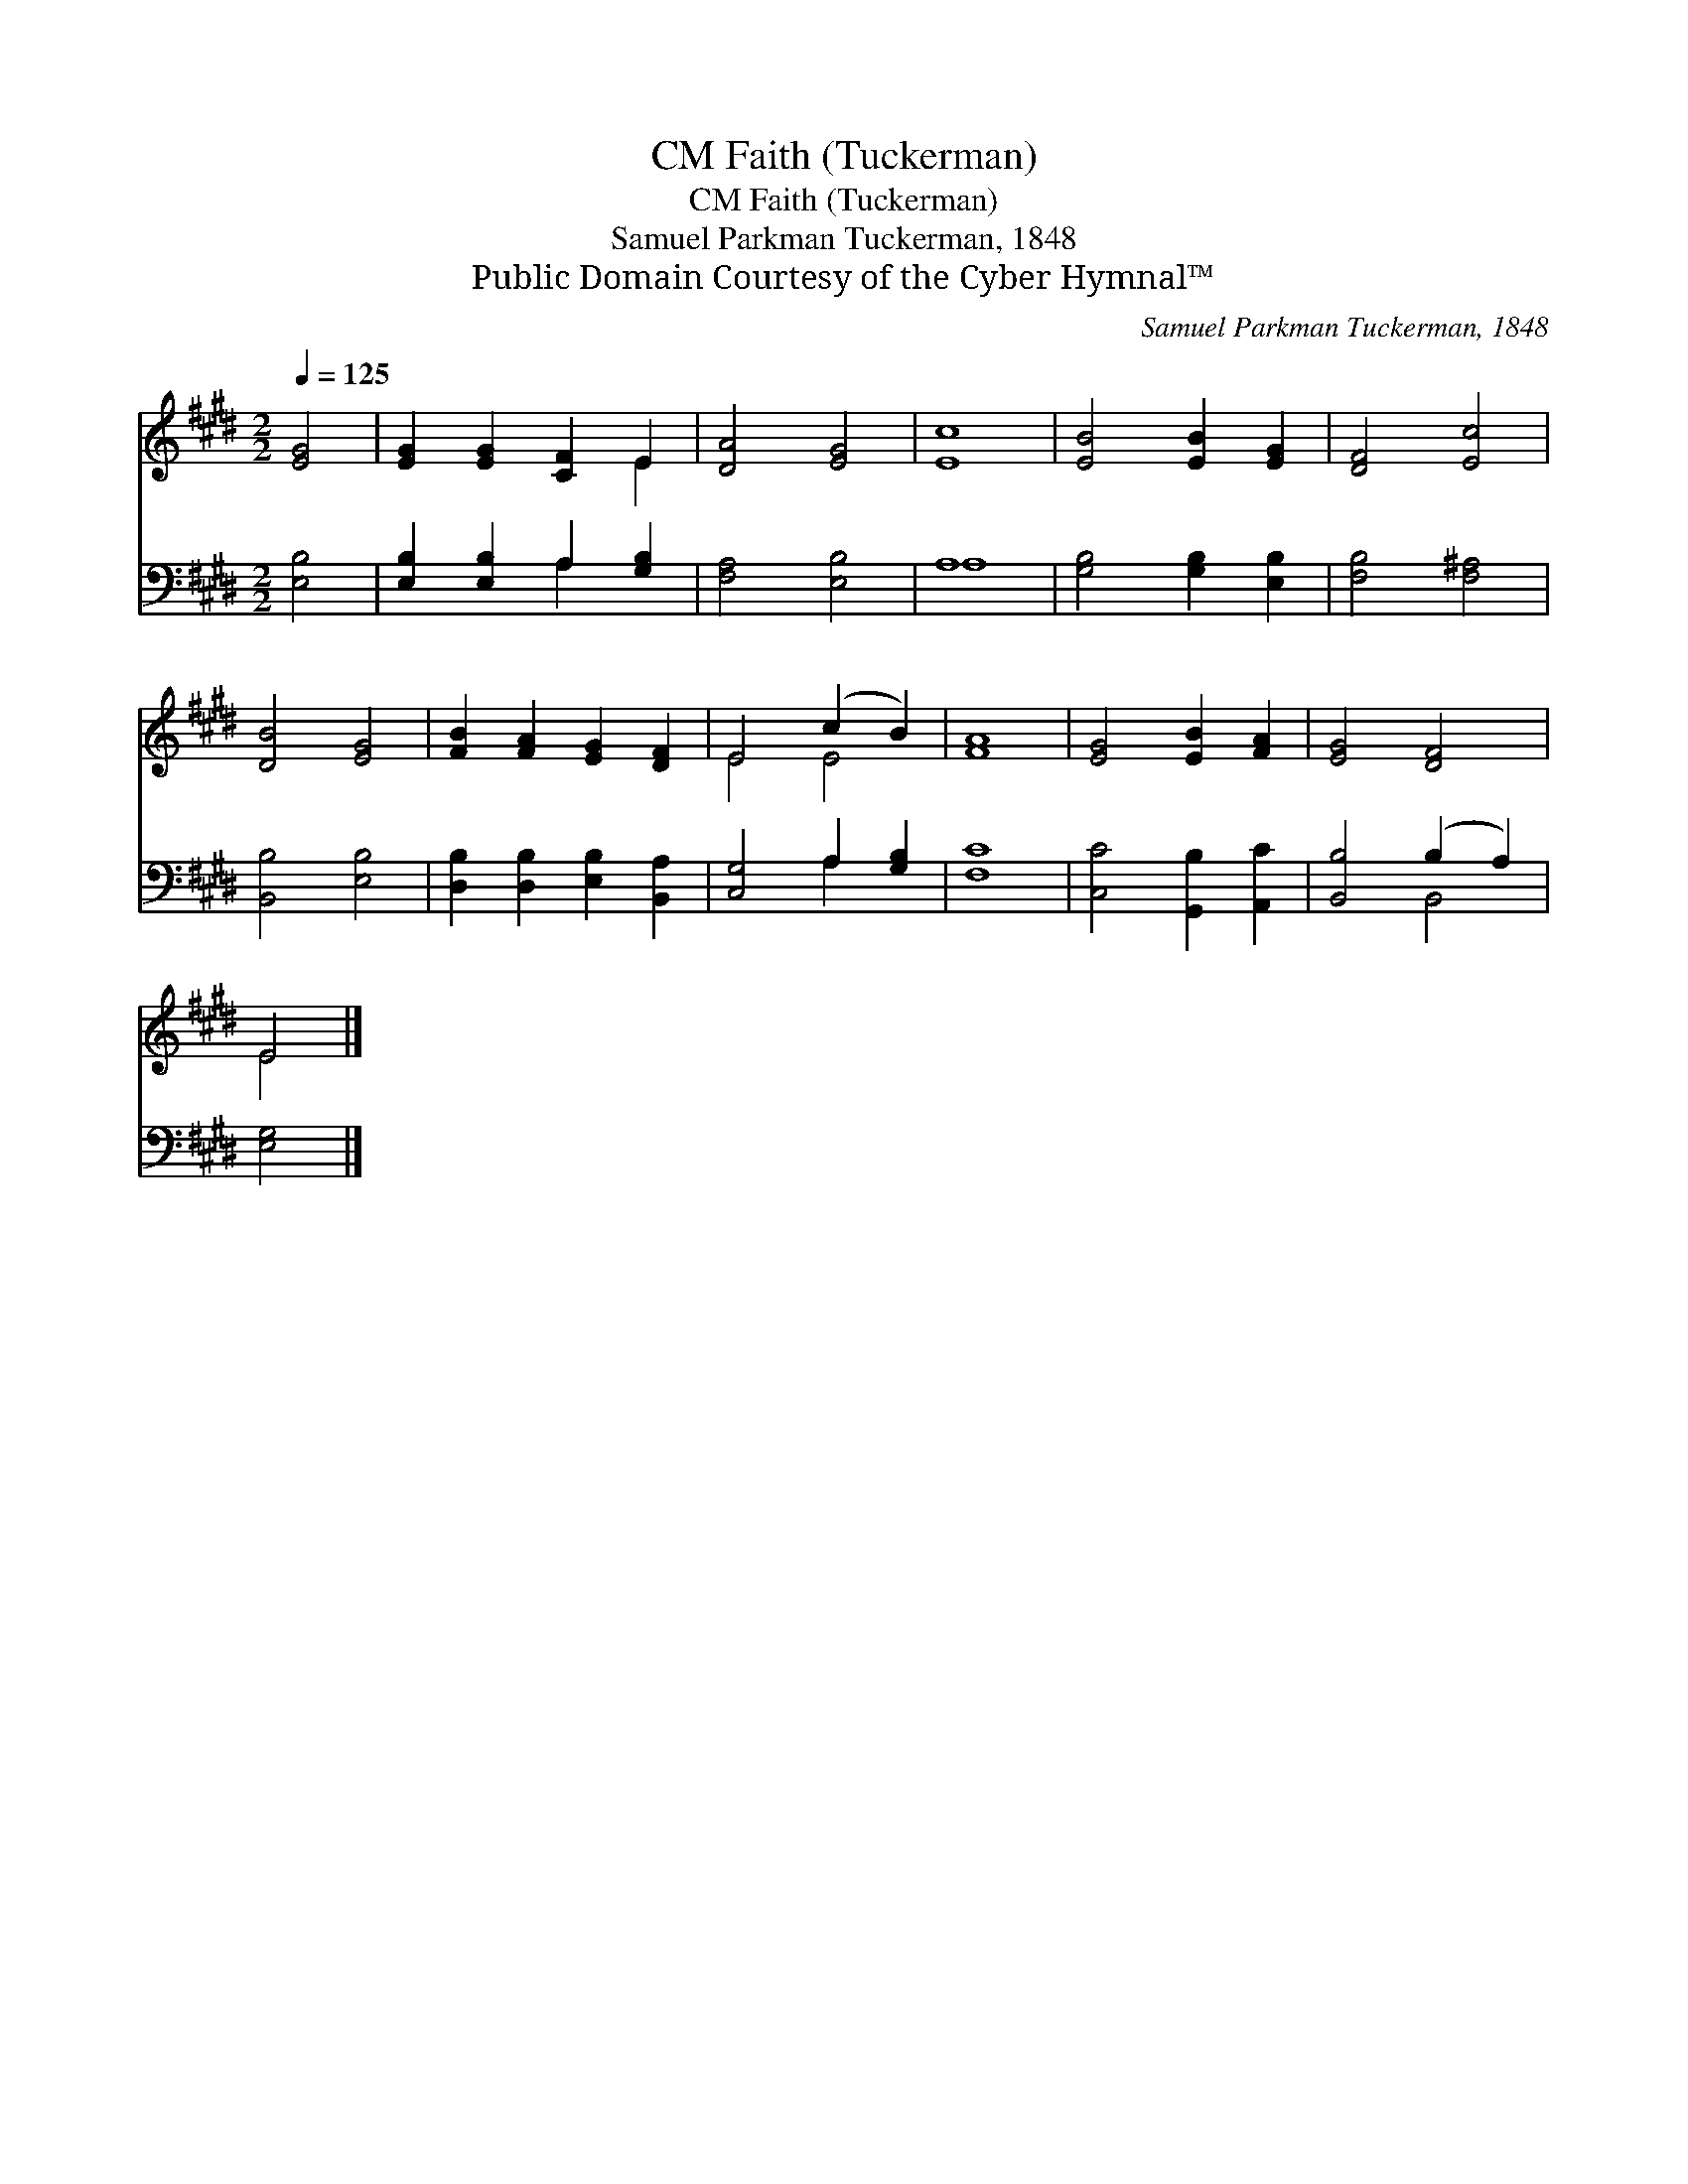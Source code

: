 X:1
T:Faith (Tuckerman), CM
T:Faith (Tuckerman), CM
T:Samuel Parkman Tuckerman, 1848
T:Public Domain Courtesy of the Cyber Hymnal™
C:Samuel Parkman Tuckerman, 1848
Z:Public Domain
Z:Courtesy of the Cyber Hymnal™
%%score ( 1 2 ) ( 3 4 )
L:1/8
Q:1/4=125
M:2/2
K:E
V:1 treble 
V:2 treble 
V:3 bass 
V:4 bass 
V:1
 [EG]4 | [EG]2 [EG]2 [CF]2 E2 | [DA]4 [EG]4 | [Ec]8 | [EB]4 [EB]2 [EG]2 | [DF]4 [Ec]4 | %6
 [DB]4 [EG]4 | [FB]2 [FA]2 [EG]2 [DF]2 | E4 (c2 B2) | [FA]8 | [EG]4 [EB]2 [FA]2 | [EG]4 [DF]4 | %12
 E4 |] %13
V:2
 x4 | x6 E2 | x8 | x8 | x8 | x8 | x8 | x8 | E4 E4 | x8 | x8 | x8 | E4 |] %13
V:3
 [E,B,]4 | [E,B,]2 [E,B,]2 A,2 [G,B,]2 | [F,A,]4 [E,B,]4 | A,8 | [G,B,]4 [G,B,]2 [E,B,]2 | %5
 [F,B,]4 [F,^A,]4 | [B,,B,]4 [E,B,]4 | [D,B,]2 [D,B,]2 [E,B,]2 [B,,A,]2 | [C,G,]4 A,2 [G,B,]2 | %9
 [F,C]8 | [C,C]4 [G,,B,]2 [A,,C]2 | [B,,B,]4 (B,2 A,2) | [E,G,]4 |] %13
V:4
 x4 | x4 A,2 x2 | x8 | A,8 | x8 | x8 | x8 | x8 | x4 A,2 x2 | x8 | x8 | x4 B,,4 | x4 |] %13

